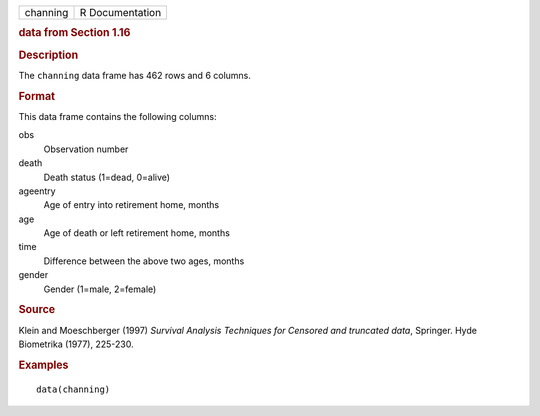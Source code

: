 .. container::

   .. container::

      ======== ===============
      channing R Documentation
      ======== ===============

      .. rubric:: data from Section 1.16
         :name: data-from-section-1.16

      .. rubric:: Description
         :name: description

      The ``channing`` data frame has 462 rows and 6 columns.

      .. rubric:: Format
         :name: format

      This data frame contains the following columns:

      obs
         Observation number

      death
         Death status (1=dead, 0=alive)

      ageentry
         Age of entry into retirement home, months

      age
         Age of death or left retirement home, months

      time
         Difference between the above two ages, months

      gender
         Gender (1=male, 2=female)

      .. rubric:: Source
         :name: source

      Klein and Moeschberger (1997) *Survival Analysis Techniques for
      Censored and truncated data*, Springer. Hyde Biometrika (1977),
      225-230.

      .. rubric:: Examples
         :name: examples

      ::

         data(channing)
